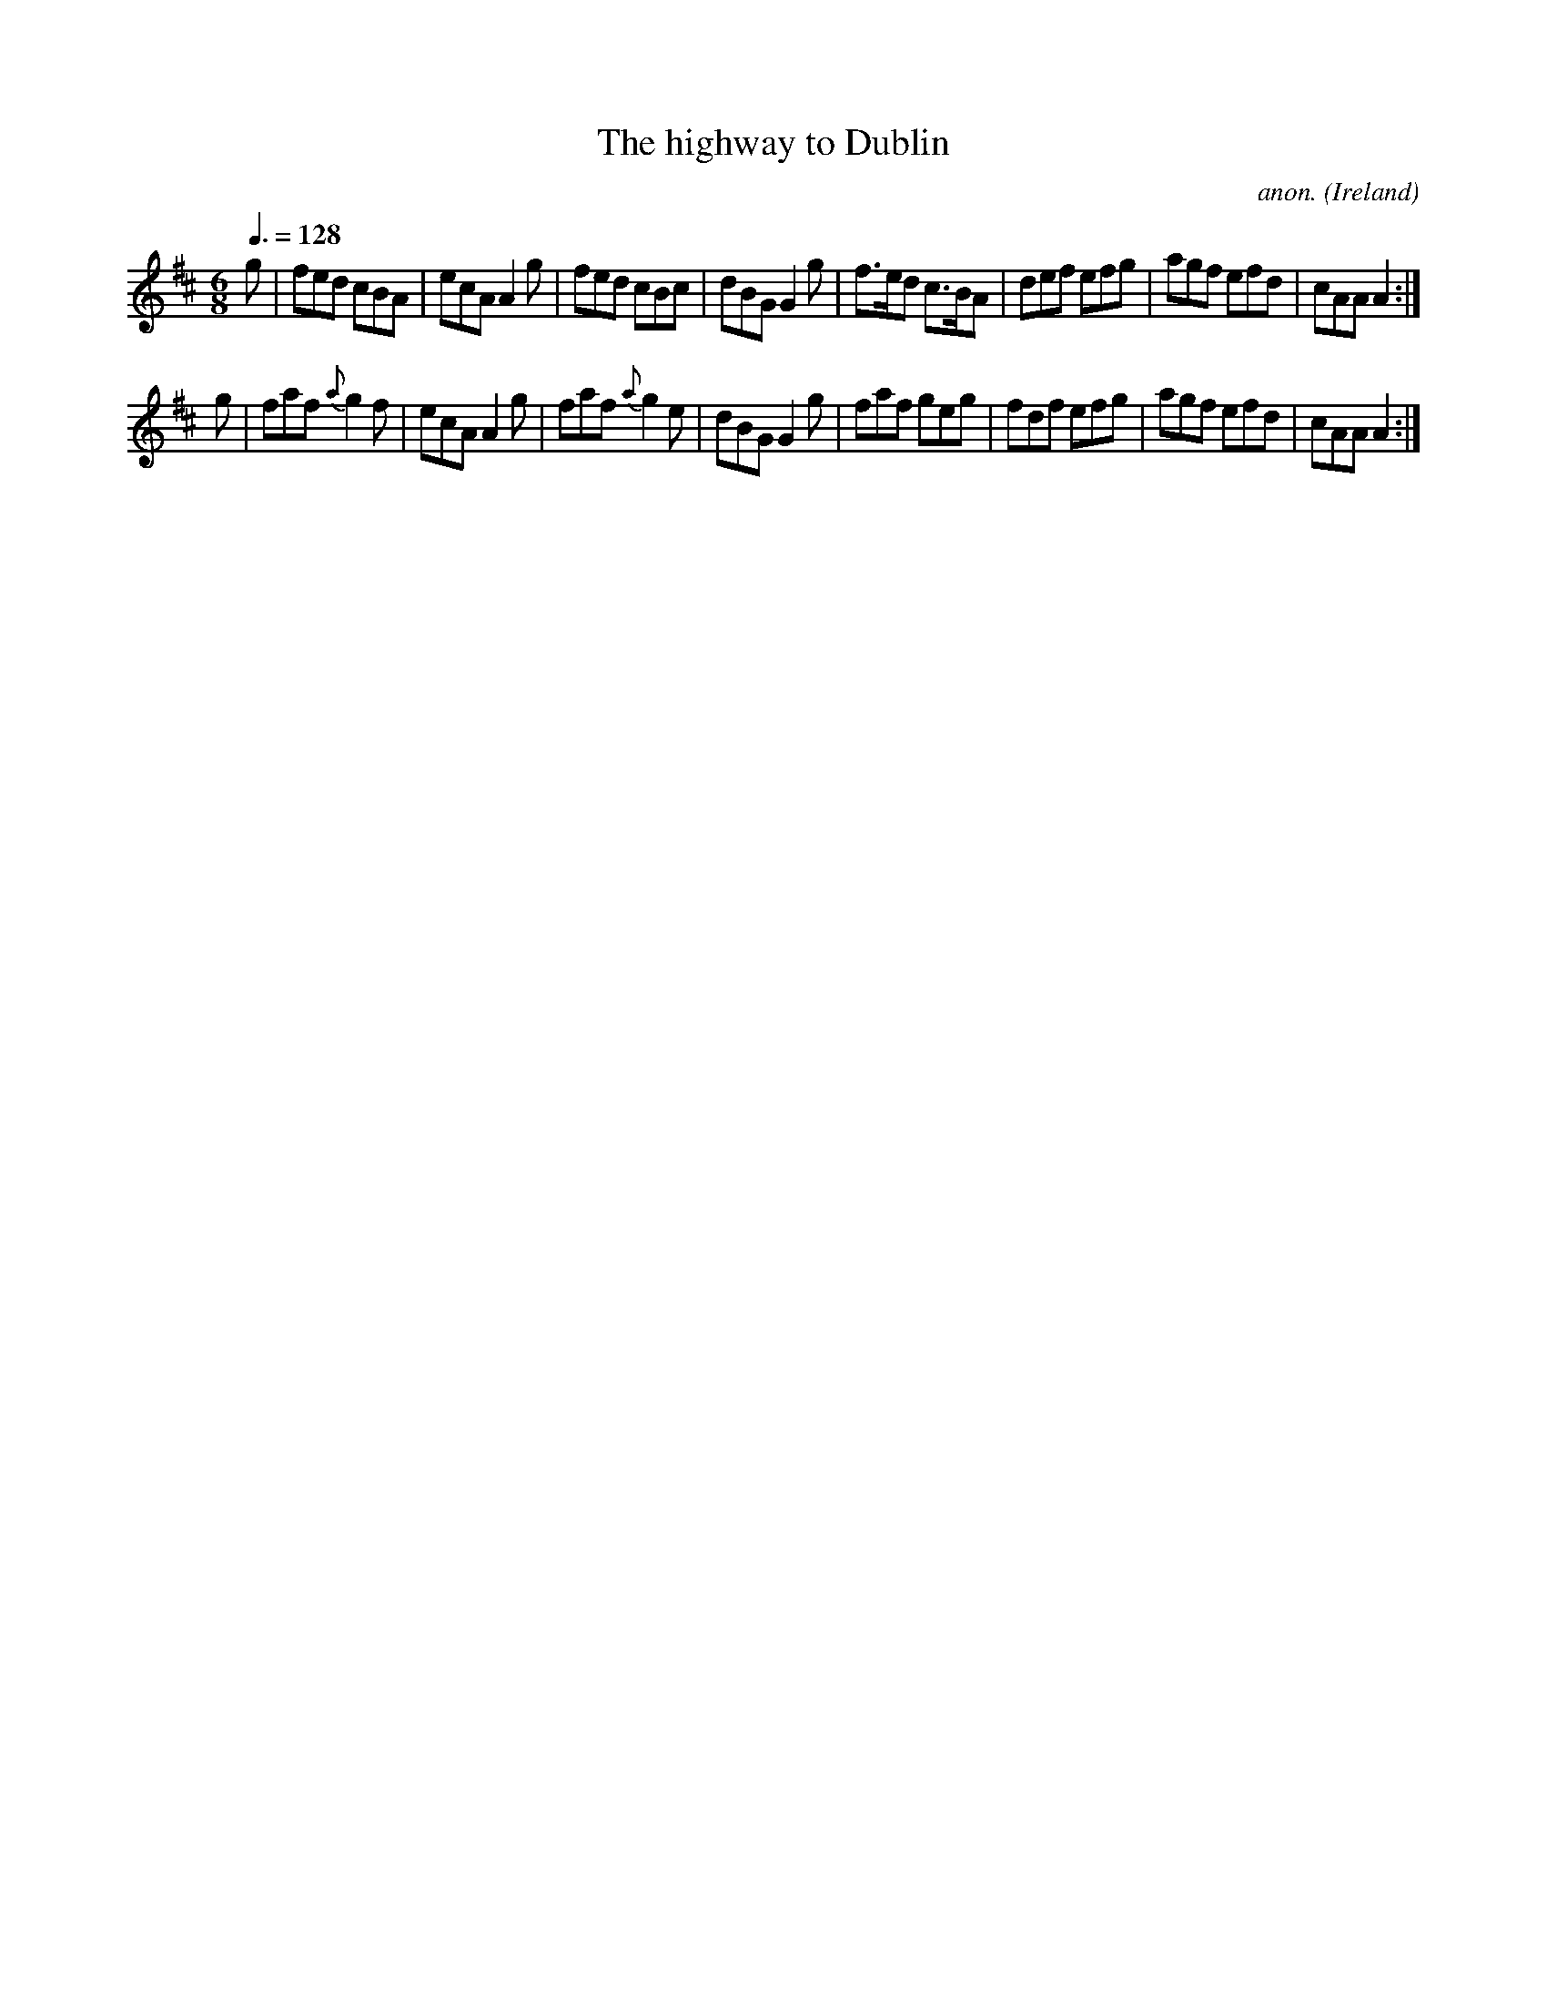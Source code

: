 X:15
T:The highway to Dublin
C:anon.
O:Ireland
B:Francis O'Neill: "The Dance Music of Ireland" (1907) no. 15
R:Double jig
Z:Transcribed by Frank Nordberg - http://www.musicaviva.com
F:http://www.musicaviva.com/abc/tunes/ireland/oneill-1001/0015/oneill-1001-0015-1.abc
M:6/8
L:1/8
Q:3/8=128
K:Amix
g|fed cBA|ecA A2g|fed cBc|dBG G2g|f>ed c>BA|def efg|agf efd|cAA A2:|
g|faf {a}g2f|ecA A2g|faf {a}g2e|\
dBG G2g|faf geg|fdf efg|agf efd|cAAA2:|
W:
W:
%
%
